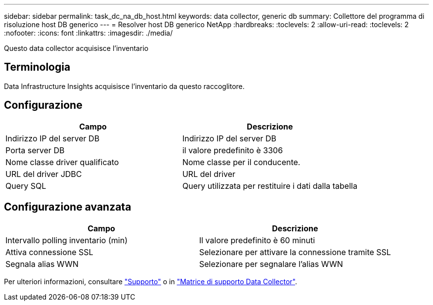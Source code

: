 ---
sidebar: sidebar 
permalink: task_dc_na_db_host.html 
keywords: data collector, generic db 
summary: Collettore del programma di risoluzione host DB generico 
---
= Resolver host DB generico NetApp
:hardbreaks:
:toclevels: 2
:allow-uri-read: 
:toclevels: 2
:nofooter: 
:icons: font
:linkattrs: 
:imagesdir: ./media/


[role="lead"]
Questo data collector acquisisce l'inventario



== Terminologia

Data Infrastructure Insights acquisisce l'inventario da questo raccoglitore.



== Configurazione

[cols="2*"]
|===
| Campo | Descrizione 


| Indirizzo IP del server DB | Indirizzo IP del server DB 


| Porta server DB | il valore predefinito è 3306 


| Nome classe driver qualificato | Nome classe per il conducente. 


| URL del driver JDBC | URL del driver 


| Query SQL | Query utilizzata per restituire i dati dalla tabella 
|===


== Configurazione avanzata

[cols="2*"]
|===
| Campo | Descrizione 


| Intervallo polling inventario (min) | Il valore predefinito è 60 minuti 


| Attiva connessione SSL | Selezionare per attivare la connessione tramite SSL 


| Segnala alias WWN | Selezionare per segnalare l'alias WWN 
|===
Per ulteriori informazioni, consultare link:concept_requesting_support.html["Supporto"] o in link:reference_data_collector_support_matrix.html["Matrice di supporto Data Collector"].
